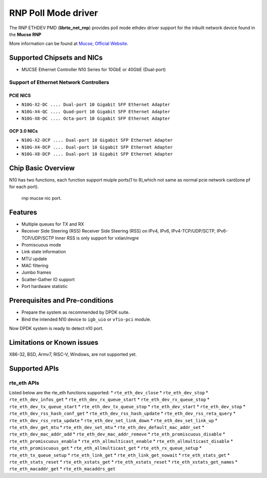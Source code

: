 ..  SPDX-License-Identifier: BSD-3-Clause
    Copyright(c) 2023 Mucse IC Design Ltd.

RNP Poll Mode driver
====================

The RNP ETHDEV PMD (**librte_net_rnp**) provides poll mode ethdev driver
support for the inbuilt network device found in the **Mucse RNP**

More information can be found at `Mucse, Official Website <https://mucse.com/en/pro/pro.aspx>`_.

Supported Chipsets and NICs
---------------------------

- MUCSE Ethernet Controller N10 Series for 10GbE or 40GbE (Dual-port)

Support of Ethernet Network Controllers
~~~~~~~~~~~~~~~~~~~~~~~~~~~~~~~~~~~~~~~

PCIE NICS
^^^^^^^^^

* ``N10G-X2-DC .... Dual-port 10 Gigabit SFP Ethernet Adapter``
* ``N10G-X4-QC .... Quad-port 10 Gigabit SFP Ethernet Adapter``
* ``N10G-X8-DC .... Octa-port 10 Gigabit SFP Ethernet Adapter``

OCP 3.0 NICs
^^^^^^^^^^^^

* ``N10G-X2-DCP .... Dual-port 10 Gigabit SFP Ethernet Adapter``
* ``N10G-X4-DCP .... Dual-port 10 Gigabit SFP Ethernet Adapter``
* ``N10G-X8-DCP .... Dual-port 10 Gigabit SFP Ethernet Adapter``

Chip Basic Overview
-------------------
N10 has two functions, each function support muiple ports(1 to 8),which not same as normal pcie network card(one pf for each port).

.. _figure_mucse_nic:

.. figure:: img/mucse_nic_port.*

   rnp mucse nic port.

Features
--------

- Multiple queues for TX and RX
- Receiver Side Steering (RSS)
  Receiver Side Steering (RSS) on IPv4, IPv6, IPv4-TCP/UDP/SCTP, IPv6-TCP/UDP/SCTP
  Inner RSS is only support for vxlan/nvgre
- Promiscuous mode
- Link state information
- MTU update
- MAC filtering
- Jumbo frames
- Scatter-Gather IO support
- Port hardware statistic

Prerequisites and Pre-conditions
--------------------------------
- Prepare the system as recommended by DPDK suite.

- Bind the intended N10 device to ``igb_uio`` or ``vfio-pci`` module.

Now DPDK system is ready to detect n10 port.


Limitations or Known issues
---------------------------

X86-32, BSD, Armv7, RISC-V, Windows, are not supported yet.

Supported APIs
--------------

rte_eth APIs
~~~~~~~~~~~~

Listed below are the rte_eth functions supported:
* ``rte_eth_dev_close``
* ``rte_eth_dev_stop``
* ``rte_eth_dev_infos_get``
* ``rte_eth_dev_rx_queue_start``
* ``rte_eth_dev_rx_queue_stop``
* ``rte_eth_dev_tx_queue_start``
* ``rte_eth_dev_tx_queue_stop``
* ``rte_eth_dev_start``
* ``rte_eth_dev_stop``
* ``rte_eth_dev_rss_hash_conf_get``
* ``rte_eth_dev_rss_hash_update``
* ``rte_eth_dev_rss_reta_query``
* ``rte_eth_dev_rss_reta_update``
* ``rte_eth_dev_set_link_down``
* ``rte_eth_dev_set_link_up``
* ``rte_eth_dev_get_mtu``
* ``rte_eth_dev_set_mtu``
* ``rte_eth_dev_default_mac_addr_set``
* ``rte_eth_dev_mac_addr_add``
* ``rte_eth_dev_mac_addr_remove``
* ``rte_eth_promiscuous_disable``
* ``rte_eth_promiscuous_enable``
* ``rte_eth_allmulticast_enable``
* ``rte_eth_allmulticast_disable``
* ``rte_eth_promiscuous_get``
* ``rte_eth_allmulticast_get``
* ``rte_eth_rx_queue_setup``
* ``rte_eth_tx_queue_setup``
* ``rte_eth_link_get``
* ``rte_eth_link_get_nowait``
* ``rte_eth_stats_get``
* ``rte_eth_stats_reset``
* ``rte_eth_xstats_get``
* ``rte_eth_xstats_reset``
* ``rte_eth_xstats_get_names``
* ``rte_eth_macaddr_get``
* ``rte_eth_macaddrs_get``
